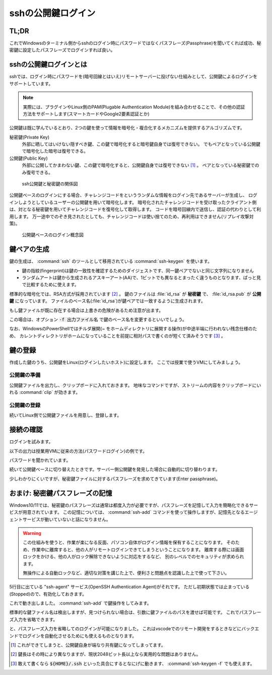 .. _ssh-key:

sshの公開鍵ログイン
###################

TL;DR
*****

.. code-block::
    :caption: Windows側

    PS> ssh-keygen
    # 保存場所の確認(パスが出る)は標準で良い
    # 秘密鍵のパスフレーズは忘れない範囲で適当に長い文字列で ※超重要
    PS> Get-Content ~/.ssh/id_rsa.pub | clip # 出力される公開鍵をクリップボードにコピーしておく

.. code-block::
    :caption: Linux(VM)側

    $ mkdir -m 0755 -pv ~/.ssh
    $ echo "<Win側でクリップボードに入れた公開鍵文字列をペースト>" > ~/.ssh/authorized_keys
    $ chmod 0600 ~/.ssh/authorized_keys

これでWindowsのターミナル側からsshのログイン時にパスワードではなくパスフレーズ(Passphrase)を聞いてくれば成功、秘密鍵に設定したパスフレーズでログインすれば良い。

sshの公開鍵ログインとは
***********************

sshでは、ログイン時にパスワードを(暗号回線とはいえ)リモートサーバーに投げない仕組みとして、公開鍵によるログインをサポートしています。

.. note::

    実際には、プラグインやLinux側のPAM(Plugable Authentication Module)を組み合わせることで、その他の認証方法をサポートします(スマートカードやGoogle2要素認証とか)

公開鍵は既に学んでいるとおり、2つの鍵を使って情報を暗号化・複合化するメカニズムを提供するアルゴリズムです。

秘密鍵(Private Key)
    外部に晒してはいけない隠すべき鍵、この鍵で暗号化すると暗号鍵自身では復号できない。
    でもペアとなっている公開鍵で暗号化した暗号は復号できる。
公開鍵(Public Key)
    外部に公開してかまわない鍵、この鍵で暗号化すると、公開鍵自身では復号できない [#pub]_ 。
    ペアとなっている秘密鍵でのみ復号できる。

.. figure:: /images/ssh-key.drawio.png
    :width: 50%

    ssh公開鍵と秘密鍵の関係図

公開鍵ベースのログインにする場合、チャレンジコードをというランダムな情報をログイン先であるサーバーが生成し、
ログインしようとしているユーザーの公開鍵を用いて暗号化します。
暗号化されたチャレンジコードを受け取ったクライアント側は、対となる秘密鍵を用いてチャレンジコードを復号化して取得します。
コードを暗号回線内で送信し、認証の代わりとして利用します。
万一途中でのぞき見されたとしても、チャレンジコードは使い捨てのため、再利用はできません(リプレイ攻撃対策)。

.. figure:: /images/ssh-key-auth.drawio.png
    :width: 50%

    公開鍵ベースのログイン概念図

鍵ペアの生成
************

鍵の生成は、 :command:`ssh` のツールとして移用されている :command:`ssh-keygen` を使います。

.. code-block::
    :caption: ssh公開鍵ペアの生成(:command:`ssh-keygen`)

    PS> ssh-keygen
    Generating public/private rsa key pair.
    # ↓ 鍵ファイルの作成パスの確認、通常はこのままでOK
    Enter file in which to save the key (C:\Users\densuke/.ssh/id_rsa):
    # 既に鍵を作っている場合は上書きの確認が出ます
    # ↓ パスフレーズの設定、セキュリティ上重要なので、長い単語でパスフレーズを構成しておくこと
    Enter passphrase (empty for no passphrase): (ここの入力は画面に出ません)
    Enter passphrase (empty for no passphrase): (再入力してチェック)

    # ↓ 作成に成功すると鍵の指紋と鍵から生成されるランダムアートが出力されます
    The key fingerprint is:
    SHA256:yNDqhUFcakAEKOUavMs+ha8UEVmr09jZ7KO8sZD4Zqg densuke@example
    The key's randomart image is:
    +---[RSA 3072]----+
    |o*Bo...          |
    |+o.ooo           |
    |oo..= .          |
    | oB.+* .         |
    |.*.+oo+ S        |
    |o.=o..           |
    |.Bo..o           |
    |+o=.+ .          |
    |E=+=.            |
    +----[SHA256]-----+

- 鍵の指紋(fingerprint)は鍵の一致性を確認するためのダイジェストです、同一鍵ペアでないと同じ文字列になりません
- ランダムアートは鍵から生成されるアスキーアート(AA)で、1ビットでも異なるとまったく違うものとなります、ぱっと見で比較するために使えます。

標準的な暗号化では、RSA方式が採用されています [#KL]_ 。
鍵のファイルは :file:`id_rsa` が **秘密鍵** で、 :file:`id_rsa.pub` が **公開鍵** になっています。
ファイルのベース名(:file:`id_rsa`)が鍵ペアでは一致するように生成されます。

もし鍵ファイルが既に存在する場合は上書きの危険があるため注意が出ます。

.. code-block::
    :caption: 既に鍵ファイルがある場合の注意喚起

    Generating public/private rsa key pair.
    Enter file in which to save the key (C:\Users\densuke/.ssh/id_rsa):
    C:\Users\densuke/.ssh/id_rsa already exists.
    Overwrite (y/n)?  (キャンセルするべき)

この場合は、オプション :code:`-f 出力ファイル名` で鍵のベース名を変更するといいでしょう。

.. code-block::
    :caption: 鍵ファイル名sampleで出力する例

    PS> ssh-keygen -f .ssh/sample # ホームディレクトリ直下の :file:`.ssh` ディレクトリ内に作るのが基本

なお、WindowsのPowerShellではチルダ展開(`~` をホームディレクトリに展開する操作)が中途半端に行われない残念仕様のため、
カレントディレクトリがホームになっていることを前提に相対パスで書くのが短くて済みそうです [#home]_ 。

鍵の登録
********

作成した鍵のうち、公開鍵をLinux(ログインしたいホスト)に設定します。
ここでは授業で使うVMにしてみましょう。

公開鍵の準備
============

公開鍵ファイルを出力し、クリップボードに入れておきます。
地味なコマンドですが、ストリームの内容をクリップボードにいれる :command:`clip` が効きます。

.. code-block::
    :caption: ssh公開鍵をクリップボードに入れる

    # 内容の確認、鍵ファイルは必ず公開鍵ファイル(.pub)を指定すること
    PS> get-content ~/.ssh/id_rsa.pub
    ssh-rsa AAAA...(中略)...3QdZsY6f2Sk= densuke@example

    # 出力を確認したら、パイプ渡しでclipコマンドに送り、クリップボードに入れる
    PS> get-content ~/.ssh/id_rsa.pub | clip

公開鍵の登録
============

続いてLinux側で公開鍵ファイルを用意し、登録します。

.. code-block::
    :caption: 公開鍵の登録

    # ssh設定用のディレクトリを(無ければ)作る、
    # 他人がアクセスできないアクセス権にしないと無視されるので注意
    $ mkdir -m 0700 -pv ~/.ssh
    # 鍵を登録する、途中でクリップボードに入れた鍵を貼り付ける操作が
    # 入るので操作に注意、あと手入力の場合はファイル名ミスタイプに注意
    $ echo "ここにクリップボードから公開鍵を貼り付け" > ~/.ssh/authorized_keys
    $ chmod 600 ~/.ssh/authorized_keys # こちらも他人のアクセスができないようにする
    $ exit

接続の確認
**********

ログインを試みます。

以下の出力は授業用VMに従来の方法(パスワードログイン)の例です。

.. code-block::
    :caption: 従来のパスワードベースログインの例
    :emphasize-lines: 3

    PS /Users/densuke> ssh sl
    Warning: Permanently added '[localhost]:2022' (ED25519) to the list of known hosts.
    linux@localhost's password:
    Welcome to Ubuntu 20.04.4 LTS (GNU/Linux 5.4.0-104-generic x86_64)

    * Documentation:  https://help.ubuntu.com
    * Management:     https://landscape.canonical.com
    * Support:        https://ubuntu.com/advantage
    Last login: Wed Mar 16 01:07:41 2022 from 10.0.2.2

パスワードを聞かれています。

続いて公開鍵ベースに切り替えたときです。サーバー側公開鍵を発見した場合に自動的に切り替わります。

.. code-block::
    :caption: 公開鍵を検出して公開鍵ベースログインに切り替わった例
    :emphasize-lines: 3

    PS /Users/densuke> ssh sl
    Warning: Permanently added '[localhost]:2022' (ED25519) to the list of known hosts.
    Enter passphrase for key '/Users/densuke/.ssh/id_rsa':
    Welcome to Ubuntu 20.04.4 LTS (GNU/Linux 5.4.0-104-generic x86_64)

    * Documentation:  https://help.ubuntu.com
    * Management:     https://landscape.canonical.com
    * Support:        https://ubuntu.com/advantage
    Last login: Mon Mar 28 05:33:13 2022 from 10.0.2.2

少しわかりにくいですが、秘密鍵ファイルに対するパスフレーズを求めてきています(Enter passphrase)。

おまけ: 秘密鍵パスフレーズの記憶
********************************

Windows10/11では、秘密鍵のパスフレーズは通常は都度入力が必要ですが、パスフレーズを記憶して入力を簡略化できるサービスが用意されています。
この記憶については、 :command:`ssh-add` コマンドを使って操作しますが、記憶先となるエージェントサービスが動いていないと話になりません。

.. warning::
    この仕組みを使うと、作業が楽になる反面、パソコン自体がログイン情報を保有することになります。
    そのため、作業中に離席すると、他の人がリモートログインできてしまうということになります。
    離席する際には画面ロックをかける、他の人がロック解除できないように対応をするなど、
    別のレベルでのセキュリティが求められます。

    無操作による自動ロックなど、適切な対策を講じた上で、便利さと問題点を認識した上で使って下さい。

.. code-block::
    :caption: ssh-agentサービスの確認
    :emphasize-lines: 5

    PS> Get-Service -Name "*ssh*"

    Status   Name               DisplayName
    ------   ----               -----------
    Stopped  ssh-agent          OpenSSH Authentication Agent
    Running  sshd               OpenSSH SSH Server

5行目に出ている "ssh-agent" サービス(OpenSSH Authentication Agent)がそれです。
ただし初期状態では止まっている(Stopped)ので、有効化しておきます。

.. code-block::
    :caption: ssh-agentサービスの有効化(管理者ターミナル上で操作)

    # -StartupType Automatic → 起動時に自動起動
    # -Status Running → 状態を起動(中)にする
    PS>  Set-Service -Name ssh-agent -StartupType Automatic -Status Running

これで動き出しました。 :command:`ssh-add` で鍵操作をしてみます。

.. code-block::
    :caption: 鍵パスフレーズの記憶

    PS> ssh-add
    Enter passphrase for C:\Users\densuke/.ssh/id_rsa:
    Identity added: C:\Users\densuke/.ssh/id_rsa (densuke@nezumi)

標準的な鍵ファイル名は検出しますが、見つけられない場合は、引数に鍵ファイルのパスを渡せば可能です。
これでパスフレーズ入力を省略できます。

.. code-block::
    :caption: パスフレーズ省略ログイン(成功)

    PS> ssh sl
    Warning: Permanently added '[localhost]:2022' (ED25519) to the list of known hosts.
    Welcome to Ubuntu 20.04.4 LTS (GNU/Linux 5.4.0-104-generic x86_64)

    * Documentation:  https://help.ubuntu.com
    * Management:     https://landscape.canonical.com
    * Support:        https://ubuntu.com/advantage
    Last login: Mon Mar 28 05:35:41 2022 from 10.0.2.2

と、パスフレーズ入力を省略してのログインが可能になりました。
これはvscodeでのリモート開発をするときなどにバックエンドでログインを自動化させるためにも使えるものとなります。


.. rubric::
.. [#pub] これができてしまうと、公開鍵自身が端なり共有鍵になってしまってます。
.. [#KL] 鍵長はその時により異なりますが、現状2048ビット長以上なら実用的な問題はありません。
.. [#home] 敢えて書くなら :code:`${HOME}/.ssh` といった具合にするとなにげに動きます、 :command:`ssh-keygen -f` でも使えます。